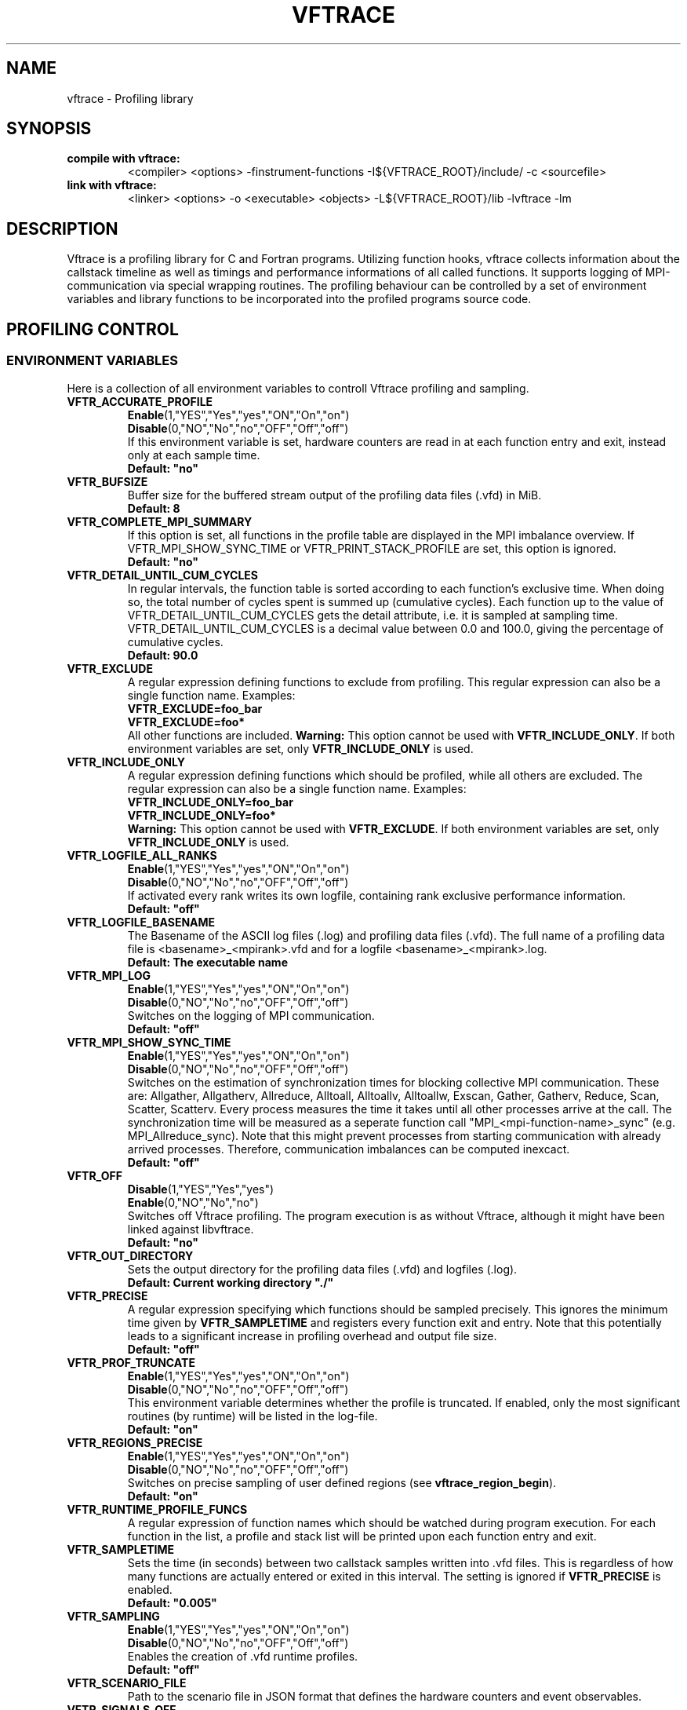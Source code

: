 .TH VFTRACE "1" "MONTH YEAR" "Vftrace VERSION" "VFTRACE"
.SH NAME
vftrace \- Profiling library
.SH SYNOPSIS
.IP "\fBcompile with vftrace:\fR"
.IX Item "compile with vftrace:"
<compiler> <options> -finstrument-functions -I${VFTRACE_ROOT}/include/ -c <sourcefile> 
.IP "\fBlink with vftrace:\fR"
.IX Item "link with vftrace:"
<linker> <options> -o <executable> <objects> -L${VFTRACE_ROOT}/lib -lvftrace -lm

.SH DESCRIPTION
.\" Add any additional description here
.PP
Vftrace is a profiling library for C and Fortran programs. 
Utilizing function hooks, vftrace collects information about the callstack
timeline as well as timings and performance informations of all called functions.
It supports logging of MPI-communication via special wrapping routines.
The profiling behaviour can be controlled by a set of environment variables
and library functions to be incorporated into the profiled programs source code.
.PP
.SH "PROFILING CONTROL"
.IX Header "PROFILING CONTROL"
.SS ENVIRONMENT VARIABLES
.IX Subsection "ENVIRONMENT VARIABLES"
Here is a collection of all environment variables to controll Vftrace
profiling and sampling.
.\"
.IP "\fBVFTR_ACCURATE_PROFILE\fR"
.IX Item "VFTR_ACCURATE_PROFILE"
\fBEnable\fR(1,"YES","Yes","yes","ON","On","on")
.br
\fBDisable\fR(0,"NO","No","no","OFF","Off","off")
.br
If this environment variable is set, hardware counters are read in at each function entry
and exit, instead only at each sample time.
.br
\fBDefault: "no"
.\"
.IP "\fBVFTR_BUFSIZE\fR"
.IX Item "VFTR_BUFSIZE"
Buffer size for the buffered stream output of the profiling data files (.vfd) in MiB.
.br
\fBDefault: 8\fR
.\"
.IP "\fBVFTR_COMPLETE_MPI_SUMMARY\fR"
.IX Item "VFTR_COMPLETE_MPI_SUMMARY"
If this option is set, all functions in the profile table are displayed in the MPI imbalance overview. If VFTR_MPI_SHOW_SYNC_TIME or
VFTR_PRINT_STACK_PROFILE are set, this option is ignored.
.br
\fBDefault: "no"
.\"
.IP "\fBVFTR_DETAIL_UNTIL_CUM_CYCLES\fR"
.IX Item "VFTR_DETAIL_UNTIL_CUM_CYCLES"
In regular intervals, the function table is sorted according to each function's exclusive time. When doing so, the total number of cycles spent is summed up (cumulative cycles). Each function up to the value of VFTR_DETAIL_UNTIL_CUM_CYCLES gets the detail attribute, i.e. it is sampled at sampling time. VFTR_DETAIL_UNTIL_CUM_CYCLES is a decimal value between 0.0 and 100.0, giving the percentage of cumulative cycles.  
.br
\fBDefault: 90.0\fR
.\"
.IP "\fBVFTR_EXCLUDE\fR"
.IX Item "VFTR_EXCLUDE"
A regular expression defining functions to exclude from profiling. This regular expression can also be a single function name. Examples:
.br
\fBVFTR_EXCLUDE=foo_bar\fR
.br
\fBVFTR_EXCLUDE=foo*\fR
.br
All other functions are included.
\fBWarning:\fR This option cannot be used with \fBVFTR_INCLUDE_ONLY\fR. If both environment variables are set, only \fBVFTR_INCLUDE_ONLY\fR is used.
.\"
.IP "\fBVFTR_INCLUDE_ONLY\fR"
.IX Item "VFTR_INCLUDE_ONLY"
A regular expression defining functions which should be profiled, while all others are excluded. The regular expression can also be a single function name. Examples:
.br
\fBVFTR_INCLUDE_ONLY=foo_bar\fR
.br
\fBVFTR_INCLUDE_ONLY=foo*\fR
.br
\fBWarning:\fR This option cannot be used with \fBVFTR_EXCLUDE\fR. If both environment variables are set, only \fBVFTR_INCLUDE_ONLY\fR is used.
.\"
.IP "\fBVFTR_LOGFILE_ALL_RANKS\fR"
.IX Item VFTR_LOGFILE_ALL_RANKS
\fBEnable\fR(1,"YES","Yes","yes","ON","On","on")
.br
\fBDisable\fR(0,"NO","No","no","OFF","Off","off")
.br
If activated every rank writes its own logfile,
containing rank exclusive performance information.
.br
\fBDefault: "off"\fR
.\"
.IP "\fBVFTR_LOGFILE_BASENAME\fR"
.IX Item "VFTR_LOGFILE_BASENAME"
The Basename of the ASCII log files (.log) and profiling data files (.vfd).
The full name of a profiling data file is <basename>_<mpirank>.vfd
and for a logfile <basename>_<mpirank>.log.
.br
\fBDefault: The executable name\fR
.\"
.IP "\fBVFTR_MPI_LOG\fR"
.IX Item "VFTR_MPI_LOG"
\fBEnable\fR(1,"YES","Yes","yes","ON","On","on")
.br
\fBDisable\fR(0,"NO","No","no","OFF","Off","off")
.br
Switches on the logging of MPI communication.
.br
\fBDefault: "off"
.\"
.IP "\fBVFTR_MPI_SHOW_SYNC_TIME\fR"
.IX Item "VFTR_MPI_SHOW_SYNC_TIME\fR"
\fBEnable\fR(1,"YES","Yes","yes","ON","On","on")
.br
\fBDisable\fR(0,"NO","No","no","OFF","Off","off")
.br
Switches on the estimation of synchronization times for blocking collective MPI communication.
These are: Allgather, Allgatherv, Allreduce, Alltoall, Alltoallv, Alltoallw, Exscan, Gather, Gatherv, Reduce, Scan, Scatter, Scatterv.
Every process measures the time it takes until all other processes arrive at the call.
The synchronization time will be measured as a seperate function call "MPI_<mpi-function-name>_sync" (e.g. MPI_Allreduce_sync).
Note that this might prevent processes from starting communication with already arrived processes.
Therefore, communication imbalances can be computed inexcact.
.br
\fBDefault: "off"
.\"
.IP "\fBVFTR_OFF\fR"
.IX Item "VFTR_OFF"
\fBDisable\fR(1,"YES","Yes","yes")
.br
\fBEnable\fR(0,"NO","No","no")
.br
Switches off Vftrace profiling. The program execution is as without Vftrace, although
it might have been linked against libvftrace. 
.br 
\fBDefault: "no"\fR
.\"
.IP "\fBVFTR_OUT_DIRECTORY\fR"
.IX Item "VFTR_OUT_DIRECTORY"
Sets the output directory for the profiling data files (.vfd) and logfiles (.log).
.br
\fBDefault: Current working directory "./"\fR
.\"
.IP "\fBVFTR_PRECISE\fR"
.IX Item "VFTR_PRECISE"
.br
A regular expression specifying which functions should be sampled precisely.
This ignores the minimum time given by \fBVFTR_SAMPLETIME\fR and registers
every function exit and entry.
Note that this potentially leads to a significant increase in profiling overhead and
output file size.
.br
\fBDefault: "off"
.\"
.IP "\fBVFTR_PROF_TRUNCATE\fR"
.IX Item "VFTR_PROF_TRUNCATE"
\fBEnable\fR(1,"YES","Yes","yes","ON","On","on")
.br
\fBDisable\fR(0,"NO","No","no","OFF","Off","off")
.br
This environment variable determines whether the profile is truncated.
If enabled, only the most significant routines (by runtime) will be listed in the log-file.
.br
\fBDefault: "on"
.\"
.IP "\fBVFTR_REGIONS_PRECISE\fR"
.IX Item "VFTR_REGIONS_PRECISE\fR"
\fBEnable\fR(1,"YES","Yes","yes","ON","On","on")
.br
\fBDisable\fR(0,"NO","No","no","OFF","Off","off")
.br
Switches on precise sampling of user defined regions (see \fBvftrace_region_begin\fR).
.br
\fBDefault: "on"
.\"
.IP "\fBVFTR_RUNTIME_PROFILE_FUNCS\fR"
.IX Item "VFTR_RUNTIME_PROFILE_FUNCS"
A regular expression of function names which should be watched during program execution. For each function in the list, a profile and stack list will be printed upon each function entry and exit.
.\"
.IP "\fBVFTR_SAMPLETIME\fR"
.IX Item "VFTR_SAMPLETIME"
Sets the time (in seconds) between two callstack samples written into .vfd files.
This is regardless of how many functions are actually entered or exited in this interval.
The setting is ignored if \fBVFTR_PRECISE\fR is enabled.
.br
\fBDefault: "0.005"
.\"
.IP "\fBVFTR_SAMPLING\fR"
.IX Item "VFTR_SAMPLING"
\fBEnable\fR(1,"YES","Yes","yes","ON","On","on")
.br
\fBDisable\fR(0,"NO","No","no","OFF","Off","off")
.br
Enables the creation of .vfd runtime profiles. 
.br
\fBDefault: "off"\fR
.\"
.IP "\fBVFTR_SCENARIO_FILE\fR"
.IX Item "VFTR_SCENARIO_FILE"
Path to the scenario file in JSON format that defines the hardware counters and event observables.
.\"
.IP "\fBVFTR_SIGNALS_OFF\fR"
.IX Item "VFTR_SIGNALS_OFF"
\fBDisable\fR(1,"YES","Yes","yes")
.br
\fBEnable\fR(0,"NO","No","no")
.br
(Inactive) This setting tells Vftrace if signal calls, such as SIGSEGV or SIGTERM, should be intercepted by Vftrace. In this case, Vftrace will try to wrap up any leftover tasks, such as the creation of vfd files.
.br
\fBDefault: "yes"
.\"
.IP "\fBVFTR_STOPTIME\fR"
.IX Item "VFTR_STOPTIME"
The Maximum runtime of the application in seconds. If exceeded, the profiled application is automatically aborted. This can prevent unintended large overhead or output files.
.br
\fBDefault: 604800 (1 week)
.\"
.IP "\fBVFTR_PRINT_STACKS_FOR\fR"
.IX Item "VFTR_PRINT_STACKS_FOR"
This environment variable specifies MPI ranks for which stack information should be printed,
additionally to rank 0. It is a comma-separated list of rank indices or tuples <group_base>:<group_size>.
The latter case signifies that stack information should be printed for all ranks in the interval
[group_base,group_base + group_size). For example, VFTR_PRINT_STACKS_FOR=1,4:10 switches on the
inclusion of rank 1 and all ranks between 4 and 13 in the stack information.
.\"
.IP "\fBVFTR_PRINT_STACKS_FOR\fR"
.IX Item "VFTR_PRINT_STACKS_FOR"
This environment variable specifies MPI ranks for which stack information should be printed,
additionally to rank 0. It is a comma-separated list of rank indices or tuples <group_base>:<group_size>.
The latter case signifies that stack information should be printed for all ranks in the interval
[group_base,group_base + group_size). For example, VFTR_PRINT_STACKS_FOR=1,4:10 switches on the
inclusion of rank 1 and all ranks between 4 and 13 in the stack information.
.\"
.IP "\fBVFTR_STRIP_MODULE_NAMES\fR"
.IX Item "VFTR_STRIP_MODULE_NAMES"
The symbol names for subroutines and functions defined in Fortran modules can be put together from
the module name and the function name, with a delimiter "_MP_". When this environment variable
is set, the module name is split off from the symbol, leading to shorter output, e.g. in function stacks.
Note that this way, there is no way to distinguish between functions with identical names from
different modules only by their name. Instead, the stack ID has to be used. Also, the "_MP_" delimiter
might be different, depending on the compiler or linker. In this case, the logfile output
appears as in the case where the environment variable is not set.
.\"
.IP "\fBVFTR_CREATE_HTML\fR"
.IX Item "VFTR_CREATE_HTML"
This option creates the browser view output of stack trees and profie tables. In the application directory,
a directory called html is created. In there is an index.html as well as files for each rank and MPI function.
It can be viewed with a common browser, either by downloading the entire html directory to your local machine,
or by accessing it remotely (given suitable network configurations).
.\"
.IP "\fBVFTR_SORT_PROFILE_TABLE\fR"
.IX Item "VFTR_SORT_PROFILE_TABLE\fR"
Specifies how the profile table is sorted. Possible values are TIME_EXLC (exclusive time, default), 
TIME_INCL (inclusive time), CALLS (number of calls), STACK_ID, OVERHEAD, OVERHEAD_RELATIVE and NONE.
.\"
.IP "\fBVFTR_SHOW_FUNCTION_OVERHEAD\fR"
.IX Item "VFTR_SHOW_FUNCTION_OVERHEAD\R"
Displays, for each function in the profile table, the overhead time, its relative part of the total
overhead time, and the ratio of overhead to exclusive time. Can be sorted with
VFTR_SORT_PROFILE_TABLE=OVERHEAD(_RELATIVE), where _RELATIVE refers to the ratio to the exclusive time.
.\"
.IP "\fBVFTR_MEMINFO_METHOD\fR"
.IX Item "VFTR_MEMINFO_METHOD\fR"
Switches on memory profiling. There are two methods:
.br
MALLOC_INFO: The gnu function malloc_info is used to obtain the currently allocated memory. It returns an 
xml string which includes much more information and needs to be parsed. Thus, a significant overhead
can be created.
.br
VMRSS: The file /proc/self/status is read and the line containing "VmRSS" is took out of it. The entire
file needs to be read in for the file to be updated properly, also leading to an overhead for this method.
Note: On NEC vector engines, this method samples the resident set size on the Vector host, but the
actual memory is allocated on the vector engine.
.br
If active, RAM occupation by the application is measured at function entry and exit, and the maximal difference
between these values is registered. This way, it is possible to detect allocations of large fields in
certain functions.
.br
As the overhead for both methods can become large when a function is called a large number of times,
both memory tracing methods are not evoked upon every function entry and exit. Instead, it is checked
if the memory values vary above a threshold for consecutive function calls. If not, the next evaluation
will take place after a number of function calls given by VFTR_MEMINFO_STEPSIZE. Therefore,
it is possible that allocations might be missed. 
.\"
.IP "\fBVFTR_MEMINFO_STEPSIZE\fB"
.IX Item "VFTR_MEMINFO_STEPSIZE\fR"
The stepsize for memory sampling. See above.
.SS LIBRARY FUNCTIONS
.IX Subsection "LIBRARY FUNCTIONS"
Vftrace provides library functions which can be included in a C or Fortran application
which allow for a more detailed profiling of it. This requires the inclusion of
\fbvftrace.h\fR (C) or the \fbvftrace\fR module (Fortran).
.br
\fBWarning:\fR If an MPI-parallel code is profiled with vftrace the
functions and routines must only be called after \fBMPI_Init\fR 
and before \fBMPI_Finalize\fR!
.\"
.IP "\fBMPI_Pcontrol(level)\fR"
.IX Item "MPI_Pcontrol"
Required by the MPI-Standard (Section 14.2.4).
Lets you control the level of the MPI-Profiling.
.br
level == 0 Profiling is disabled.
.br
level == 1 Profiling is enabled at a normal default level of detail.
.br
level == 2 Profile buffers are flushed, which may be a no-op.
.br
Changing the level between the start and the corresponding Wait/Test of a
non-blocking communication can lead to undefined behavior.
Users are encouraged to use the \fBvftr_pause\fR and \fBvftr_resume\fR routines instead.
Default level is 1.
.IP "\fBvftrace_region_begin, vftrace_region_end\fR"
.IX Item "vftrace_region_begin_end"
Define the start and end of a region in the code, which should be monitored
independently from from a function entry.
The functions take as an argument a unique string identifier.
The defined region appears in the logfile and vfd files under the this name.
.\"Working example codes can be found in the test suite.
.br
\fBExample in C:\fR
   void testfunction() {
      ...
      vftrace_region_begin("NameOfTheRegion");
      // code to be profiled independently
      ...
      // from the rest of the function
      vftrace_region_end("NameOfTheRegion");
      ...
   }
.br
\fBExample in Fortran:\fR
   SUBROUTINE testroutine()
      ...
      CALL vftrace_region_begin("NameOfTheRegion")
      ! code to be profiled independently
      ...
      ! from the rest of the routine
      CALL vftrace_region_end("NameOfTheRegion")
      ...
   END SUBROUTINE
.\"
.IP "\fBvftrace_get_stack\fR"
.IX "vftrace_get_stack"
Returns a (char*) in C and a (character(len=*), pointer) in Fortran that contains the 
current callstack.
.br
\fBExample in C:\fR
   printf("%s\\n", vftrace_get_stack());
.br
\fBExample in Fortran:\fR
   write(*,*) vftrace_get_stack()
.\"
.IP "\fBvftrace_pause, vftrace_resume\fR"
.IX Item "vftrace_pause_resume"
Pauses the monitoring and profiling until \fBvftrace_resume\fR is called.
It has no effect if the monitoring is already paused
by an earlier call to vftrace_pause.
Pausing enables to focus on specific parts of the code and to reduce the size of logfiles and vfd files,
as well as runtime.
Note that \fBvftrace_pause\fR and \fBvftrace_resume\fR do not need to appear in the same
function, routine, or even compile unit.
They take effect as soon as they are encountered during program execution.
.br
\fBExample in C:\fR
   int main() {
      // This code is profiled
      ...
      vftrace_pause();
      // This code is not profiled
      ...
      vftrace_resume();
      // This code is profiled again 
      ...
   }
.br
\fBExample in Fortran:\fR
   PROGRAM testprogram
      ! This code is profiled
      ...
      CALL vftrace_pause()
      ! This code is not profiled
      ...
      CALL vftrace_resume()
      ! This code is code profiled again
      ...
   END PROGRAM testprogram
.\"
